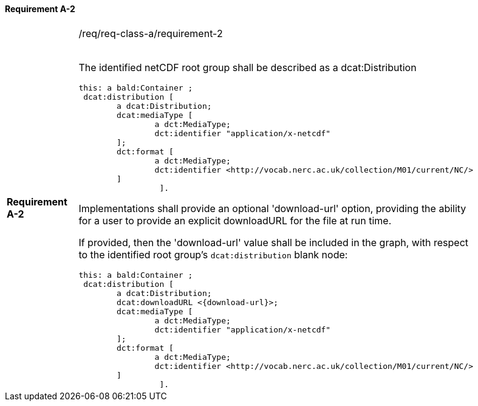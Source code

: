 ==== Requirement A-2

[width="90%",cols="2,6a"]
|===
|*Requirement A-2* |/req/req-class-a/requirement-2 +
 +

The identified netCDF root group shall be described as a dcat:Distribution

----
this: a bald:Container ;
 dcat:distribution [
 	a dcat:Distribution;
 	dcat:mediaType [
 		a dct:MediaType;
 		dct:identifier "application/x-netcdf"
 	];
 	dct:format [
 		a dct:MediaType;
 		dct:identifier <http://vocab.nerc.ac.uk/collection/M01/current/NC/>
 	]
                 ].
----

Implementations shall provide an optional 'download-url' option, providing the ability for a user to provide an explicit downloadURL for the file at run time.

If provided, then the 'download-url' value shall be included in the graph, with respect to the identified root group's `dcat:distribution` blank node:

----
this: a bald:Container ;
 dcat:distribution [
 	a dcat:Distribution;
 	dcat:downloadURL <{download-url}>;
 	dcat:mediaType [
 		a dct:MediaType;
 		dct:identifier "application/x-netcdf"
 	];
 	dct:format [
 		a dct:MediaType;
 		dct:identifier <http://vocab.nerc.ac.uk/collection/M01/current/NC/>
 	]
                 ].
----
 


|===

